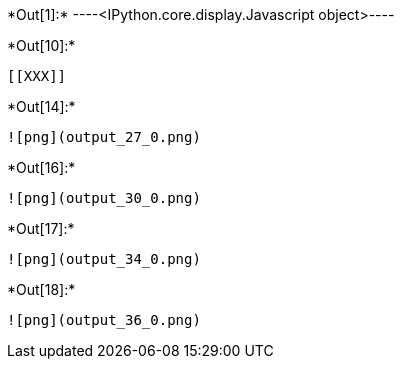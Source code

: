 +*Out[1]:*+
----<IPython.core.display.Javascript object>----


+*Out[10]:*+
----


[[XXX]]
----


+*Out[14]:*+
----
![png](output_27_0.png)
----


+*Out[16]:*+
----
![png](output_30_0.png)
----


+*Out[17]:*+
----
![png](output_34_0.png)
----


+*Out[18]:*+
----
![png](output_36_0.png)
----
